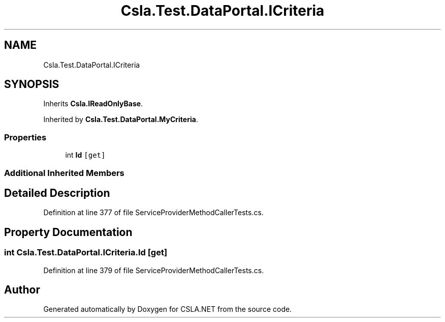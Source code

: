 .TH "Csla.Test.DataPortal.ICriteria" 3 "Wed Jul 21 2021" "Version 5.4.2" "CSLA.NET" \" -*- nroff -*-
.ad l
.nh
.SH NAME
Csla.Test.DataPortal.ICriteria
.SH SYNOPSIS
.br
.PP
.PP
Inherits \fBCsla\&.IReadOnlyBase\fP\&.
.PP
Inherited by \fBCsla\&.Test\&.DataPortal\&.MyCriteria\fP\&.
.SS "Properties"

.in +1c
.ti -1c
.RI "int \fBId\fP\fC [get]\fP"
.br
.in -1c
.SS "Additional Inherited Members"
.SH "Detailed Description"
.PP 
Definition at line 377 of file ServiceProviderMethodCallerTests\&.cs\&.
.SH "Property Documentation"
.PP 
.SS "int Csla\&.Test\&.DataPortal\&.ICriteria\&.Id\fC [get]\fP"

.PP
Definition at line 379 of file ServiceProviderMethodCallerTests\&.cs\&.

.SH "Author"
.PP 
Generated automatically by Doxygen for CSLA\&.NET from the source code\&.
